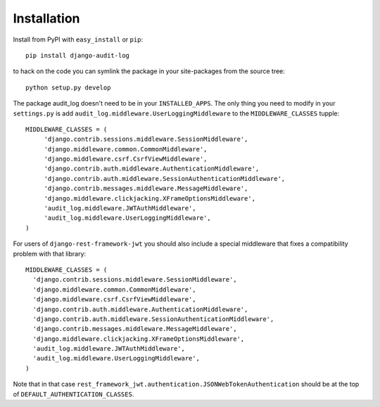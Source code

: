 
Installation
===================

Install from PyPI with ``easy_install`` or ``pip``::

    pip install django-audit-log

to hack on the code you can symlink the package in your site-packages from the source tree::

    python setup.py develop


The package audit_log doesn't need to be in your ``INSTALLED_APPS``. The only thing you need
to modify in your ``settings.py`` is add ``audit_log.middleware.UserLoggingMiddleware`` to
the ``MIDDLEWARE_CLASSES`` tupple::


    MIDDLEWARE_CLASSES = (
         'django.contrib.sessions.middleware.SessionMiddleware',
         'django.middleware.common.CommonMiddleware',
         'django.middleware.csrf.CsrfViewMiddleware',
         'django.contrib.auth.middleware.AuthenticationMiddleware',
         'django.contrib.auth.middleware.SessionAuthenticationMiddleware',
         'django.contrib.messages.middleware.MessageMiddleware',
         'django.middleware.clickjacking.XFrameOptionsMiddleware',
         'audit_log.middleware.JWTAuthMiddleware',
         'audit_log.middleware.UserLoggingMiddleware',
    )


For users of ``django-rest-framework-jwt`` you should also include a special middleware
that fixes a compatibility problem with that library::

    MIDDLEWARE_CLASSES = (
      'django.contrib.sessions.middleware.SessionMiddleware',
      'django.middleware.common.CommonMiddleware',
      'django.middleware.csrf.CsrfViewMiddleware',
      'django.contrib.auth.middleware.AuthenticationMiddleware',
      'django.contrib.auth.middleware.SessionAuthenticationMiddleware',
      'django.contrib.messages.middleware.MessageMiddleware',
      'django.middleware.clickjacking.XFrameOptionsMiddleware',
      'audit_log.middleware.JWTAuthMiddleware',
      'audit_log.middleware.UserLoggingMiddleware',
    )

Note that in that case ``rest_framework_jwt.authentication.JSONWebTokenAuthentication``
should be at the top of ``DEFAULT_AUTHENTICATION_CLASSES``.
